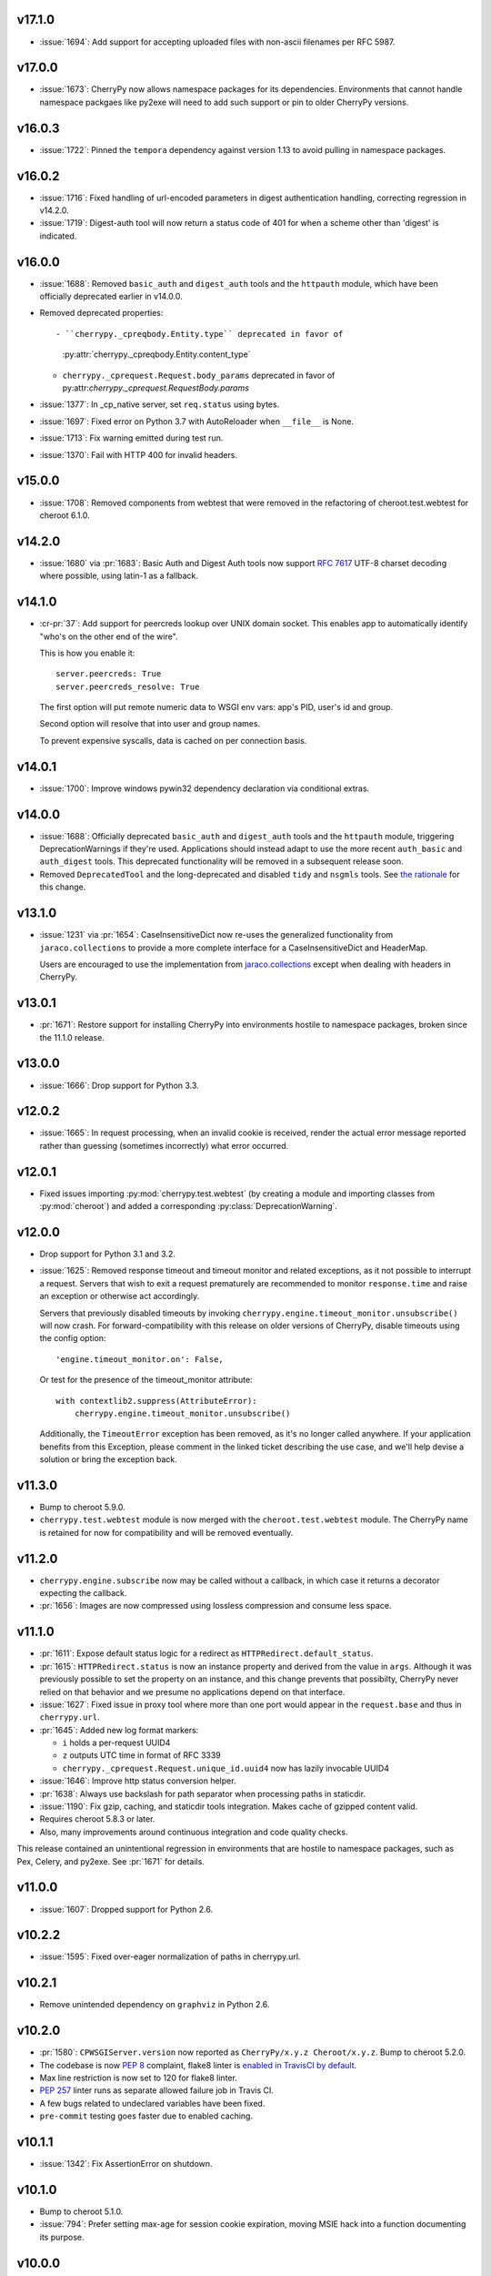 v17.1.0
-------

* :issue:`1694`: Add support for accepting uploaded files
  with non-ascii filenames per RFC 5987.

v17.0.0
-------

* :issue:`1673`: CherryPy now allows namespace packages for
  its dependencies. Environments that cannot handle namespace
  packgaes like py2exe will need to add such support or pin to
  older CherryPy versions.

v16.0.3
-------

* :issue:`1722`: Pinned the ``tempora`` dependency against
  version 1.13 to avoid pulling in namespace packages.

v16.0.2
-------

* :issue:`1716`: Fixed handling of url-encoded parameters in
  digest authentication handling, correcting regression in v14.2.0.

* :issue:`1719`: Digest-auth tool will now return a status
  code of 401 for when a scheme other than 'digest' is
  indicated.

v16.0.0
-------

* :issue:`1688`: Removed  ``basic_auth`` and ``digest_auth`` tools and
  the ``httpauth`` module, which have been officially deprecated earlier
  in v14.0.0.

* Removed deprecated properties::

  - ``cherrypy._cpreqbody.Entity.type`` deprecated in favor of
    :py:attr:`cherrypy._cpreqbody.Entity.content_type`

  - ``cherrypy._cprequest.Request.body_params`` deprecated in favor of
    py:attr:`cherrypy._cprequest.RequestBody.params`

* :issue:`1377`: In _cp_native server, set ``req.status`` using bytes.

* :issue:`1697`: Fixed error on Python 3.7 with AutoReloader when
  ``__file__`` is None.

* :issue:`1713`: Fix warning emitted during test run.

* :issue:`1370`: Fail with HTTP 400 for invalid headers.

v15.0.0
-------

* :issue:`1708`: Removed components from webtest that were
  removed in the refactoring of cheroot.test.webtest for
  cheroot 6.1.0.

v14.2.0
-------

* :issue:`1680` via :pr:`1683`: Basic Auth and Digest Auth
  tools now support :rfc:`7617` UTF-8 charset decoding where
  possible, using latin-1 as a fallback.

v14.1.0
-------

* :cr-pr:`37`: Add support for peercreds lookup over UNIX domain socket.
  This enables app to automatically identify "who's on the other
  end of the wire".

  This is how you enable it::

    server.peercreds: True
    server.peercreds_resolve: True

  The first option will put remote numeric data to WSGI env vars:
  app's PID, user's id and group.

  Second option will resolve that into user and group names.

  To prevent expensive syscalls, data is cached on per connection
  basis.

v14.0.1
-------

* :issue:`1700`: Improve windows pywin32 dependency declaration via
  conditional extras.

v14.0.0
-------

* :issue:`1688`: Officially deprecated ``basic_auth`` and ``digest_auth``
  tools and the ``httpauth`` module, triggering DeprecationWarnings
  if they're used. Applications should instead adapt to use the
  more recent ``auth_basic`` and ``auth_digest`` tools.
  This deprecated functionality will be removed in a subsequent
  release soon.
* Removed ``DeprecatedTool`` and the long-deprecated and disabled
  ``tidy`` and ``nsgmls`` tools. See `the rationale
  <https://github.com/cherrypy/cherrypy/pull/1689#issuecomment-362924962>`_
  for this change.

v13.1.0
-------

* :issue:`1231` via :pr:`1654`: CaseInsensitiveDict now re-uses the
  generalized functionality from ``jaraco.collections`` to
  provide a more complete interface for a CaseInsensitiveDict
  and HeaderMap.

  Users are encouraged to use the implementation from
  `jaraco.collections <https://pypi.org/project/jaraco.collections>`_
  except when dealing with headers in CherryPy.

v13.0.1
-------

* :pr:`1671`: Restore support for installing CherryPy into
  environments hostile to namespace packages, broken since
  the 11.1.0 release.

v13.0.0
-------

* :issue:`1666`: Drop support for Python 3.3.

v12.0.2
-------

* :issue:`1665`: In request processing, when an invalid cookie is
  received, render the actual error message reported rather
  than guessing (sometimes incorrectly) what error occurred.

v12.0.1
-------

* Fixed issues importing :py:mod:`cherrypy.test.webtest` (by creating
  a module and importing classes from :py:mod:`cheroot`) and added a
  corresponding :py:class:`DeprecationWarning`.

v12.0.0
-------

* Drop support for Python 3.1 and 3.2.

* :issue:`1625`: Removed response timeout and timeout monitor and
  related exceptions, as it not possible to interrupt a request.
  Servers that wish to exit a request prematurely are
  recommended to monitor ``response.time`` and raise an
  exception or otherwise act accordingly.

  Servers that previously disabled timeouts by invoking
  ``cherrypy.engine.timeout_monitor.unsubscribe()`` will now
  crash. For forward-compatibility with this release on older
  versions of CherryPy, disable
  timeouts using the config option::

    'engine.timeout_monitor.on': False,

  Or test for the presence of the timeout_monitor attribute::

    with contextlib2.suppress(AttributeError):
        cherrypy.engine.timeout_monitor.unsubscribe()

  Additionally, the ``TimeoutError`` exception has been removed,
  as it's no longer called anywhere. If your application
  benefits from this Exception, please comment in the linked
  ticket describing the use case, and we'll help devise a
  solution or bring the exception back.

v11.3.0
-------

* Bump to cheroot 5.9.0.

* ``cherrypy.test.webtest`` module is now merged with the
  ``cheroot.test.webtest`` module. The CherryPy name is retained
  for now for compatibility and will be removed eventually.

v11.2.0
-------

* ``cherrypy.engine.subscribe`` now may be called without a
  callback, in which case it returns a decorator expecting the
  callback.

* :pr:`1656`: Images are now compressed using lossless compression
  and consume less space.

v11.1.0
-------

* :pr:`1611`: Expose default status logic for a redirect as
  ``HTTPRedirect.default_status``.

* :pr:`1615`: ``HTTPRedirect.status`` is now an instance property and
  derived from the value in ``args``. Although it was previously
  possible to set the property on an instance, and this change
  prevents that possibilty, CherryPy never relied on that behavior
  and we presume no applications depend on that interface.

* :issue:`1627`: Fixed issue in proxy tool where more than one port would
  appear in the ``request.base`` and thus in ``cherrypy.url``.

* :pr:`1645`: Added new log format markers:

  - ``i`` holds a per-request UUID4
  - ``z`` outputs UTC time in format of RFC 3339
  - ``cherrypy._cprequest.Request.unique_id.uuid4`` now has lazily
    invocable UUID4

* :issue:`1646`: Improve http status conversion helper.

* :pr:`1638`: Always use backslash for path separator when processing
  paths in staticdir.

* :issue:`1190`: Fix gzip, caching, and staticdir tools integration. Makes
  cache of gzipped content valid.

* Requires cheroot 5.8.3 or later.

* Also, many improvements around continuous integration and code
  quality checks.

This release contained an unintentional regression in environments that
are hostile to namespace packages, such as Pex, Celery, and py2exe.
See :pr:`1671` for details.

v11.0.0
-------

* :issue:`1607`: Dropped support for Python 2.6.

v10.2.2
-------

* :issue:`1595`: Fixed over-eager normalization of paths in cherrypy.url.

v10.2.1
-------

* Remove unintended dependency on ``graphviz`` in Python
  2.6.

v10.2.0
-------

* :pr:`1580`: ``CPWSGIServer.version`` now reported as
  ``CherryPy/x.y.z Cheroot/x.y.z``. Bump to cheroot 5.2.0.
* The codebase is now :pep:`8` complaint, flake8 linter is `enabled in TravisCI by
  default <https://github.com/cherrypy/cherrypy/commit/b6e752b>`_.
* Max line restriction is now set to 120 for flake8 linter.
* :pep:`257` linter runs as separate allowed failure job in Travis CI.
* A few bugs related to undeclared variables have been fixed.
* ``pre-commit`` testing goes faster due to enabled caching.

v10.1.1
-------

* :issue:`1342`: Fix AssertionError on shutdown.

v10.1.0
-------

* Bump to cheroot 5.1.0.

* :issue:`794`: Prefer setting max-age for session cookie
  expiration, moving MSIE hack into a function
  documenting its purpose.

v10.0.0
-------

* :issue:`1332`: CherryPy now uses `portend
  <https://pypi.org/project/portend>`_ for checking and
  waiting on ports for startup and teardown checks. The
  following names are no longer present:

  - cherrypy._cpserver.client_host
  - cherrypy._cpserver.check_port
  - cherrypy._cpserver.wait_for_free_port
  - cherrypy._cpserver.wait_for_occupied_port
  - cherrypy.process.servers.check_port
  - cherrypy.process.servers.wait_for_free_port
  - cherrypy.process.servers.wait_for_occupied_port

  Use this functionality from the portend package directly.

v9.0.0
------

* :issue:`1481`: Move functionality from cherrypy.wsgiserver to
  the `cheroot 5.0 <https://pypi.org/project/Cheroot/5.0.1/>`_
  project.

v8.9.1
------

* :issue:`1537`: Restore dependency on pywin32 for Python 3.6.

v8.9.0
------

* :pr:`1547`: Replaced ``cherryd`` distutils script with a setuptools
  console entry point.

  When running CherryPy in daemon mode, the forked process no
  longer changes directory to ``/``. If that behavior is something
  on which your application relied and should rely, please file
  a ticket with the project.

v8.8.0
------

* :pr:`1528`: Allow a timeout of 0 to server.

v8.7.0
------

* :issue:`645`: Setting a bind port of 0 will bind to an ephemeral port.

v8.6.0
------

* :issue:`1538` and :issue:`1090`: Removed cruft from the setup script and
  instead rely on `include_package_data
  <https://setuptools.readthedocs.io/en/latest/setuptools.html?highlight=include_package_data#new-and-changed-setup-keywords>`_
  to ensure the relevant files are included in the package.
  Note, this change does cause LICENSE.md no longer to
  be included in the installed package.

v8.5.0
------

* The pyOpenSSL support is now included on Python 3 builds,
  removing the last disparity between Python 2 and Python 3
  in the CherryPy package. This change is one small step
  in consideration of :issue:`1399`. This change also fixes RPM
  builds, as reported in :issue:`1149`.

v8.4.0
------

* :issue:`1532`: Also release wheels for Python 2, enabling
  offline installation.

v8.3.1
------

* :issue:`1537`: Disable dependency on pypiwin32 on Python 3.6
  until a viable build of pypiwin32 can be made on that
  Python version.

v8.3.0
------

* Consolidated some documentation and include the more
  concise readme in the package long description, as found
  on PyPI.

v8.2.0
------

* :issue:`1463`: CherryPy tests are now run under pytest and
  invoked using tox.

v8.1.3
------

* :issue:`1530`: Fix the issue with TypeError being swallowed by
  decorated handlers.

v8.1.2
------

* :issue:`1508`

v8.1.1
------

* :issue:`1497`: Handle errors thrown by ``ssl_module: 'builtin'``
  when client opens connection to HTTPS port using HTTP.

* :issue:`1350`: Fix regression introduced in v6.1.0 where environment
  construction for WSGIGateway_u0 was passing one parameter
  and not two.

* Other miscellaneous fixes.

v8.1.0
------

* :issue:`1473`: ``HTTPError`` now also works as a context manager.

* :issue:`1487`: The sessions tool now accepts a ``storage_class``
  parameter, which supersedes the new deprecated
  ``storage_type`` parameter. The ``storage_class`` should
  be the actual Session subclass to be used.

* Releases now use ``setuptools_scm`` to track the release
  versions. Therefore, releases can be cut by simply tagging
  a commit in the repo. Versions numbers are now stored in
  exactly one place.

v8.0.1
------

* :issue:`1489` via :pr:`1493`: Additionally reject anything else that's
  not bytes.
* :issue:`1492`: systemd socket activation.

v8.0.0
------

* :issue:`1483`: Remove Deprecated constructs:

  - ``cherrypy.lib.http`` module.
  - ``unrepr``, ``modules``, and ``attributes`` in
    ``cherrypy.lib``.

* :pr:`1476`: Drop support for python-memcached<1.58
* :issue:`1401`: Handle NoSSLErrors.
* :issue:`1489`: In ``wsgiserver.WSGIGateway.respond``, the application
  must now yield bytes and not text, as the spec requires.
  If text is received, it will now raise a ValueError instead
  of silently encoding using ISO-8859-1.
* Removed unicode filename from the package, working around
  :gh:`pypa/pip#3894 <pypa/pip/issues/3894>` and :gh:`pypa/setuptools#704
  <pypa/setuptools/issues/704>`.

v7.1.0
------

* :pr:`1458`: Implement systemd's socket activation mechanism for
  CherryPy servers, based on work sponsored by Endless Computers.

  Socket Activation allows one to setup a system so that
  systemd will sit on a port and start services
  'on demand' (a little bit like inetd and xinetd
  used to do).

v7.0.0
------

Removed the long-deprecated backward compatibility for
legacy config keys in the engine. Use the config for the
namespaced-plugins instead:

 - autoreload_on -> autoreload.on
 - autoreload_frequency -> autoreload.frequency
 - autoreload_match -> autoreload.match
 - reload_files -> autoreload.files
 - deadlock_poll_frequency -> timeout_monitor.frequency

v6.2.1
------

* :issue:`1460`: Fix KeyError in Bus.publish when signal handlers
  set in config.

v6.2.0
------

* :issue:`1441`: Added tool to automatically convert request
  params based on type annotations (primarily in
  Python 3). For example::

    @cherrypy.tools.params()
    def resource(self, limit: int):
        assert isinstance(limit, int)

v6.1.1
------

* Issue :issue:`1411`: Fix issue where autoreload fails when
  the host interpreter for CherryPy was launched using
  ``python -m``.

v6.1.0
------

* Combined wsgiserver2 and wsgiserver3 modules into a
  single module, ``cherrypy.wsgiserver``.

v6.0.2
------

* Issue :pr:`1445`: Correct additional typos.

v6.0.1
------

* Issue :issue:`1444`: Correct typos in ``@cherrypy.expose``
  decorators.

v6.0.0
------

* Setuptools is now required to build CherryPy. Pure
  distutils installs are no longer supported. This change
  allows CherryPy to depend on other packages and re-use
  code from them. It's still possible to install
  pre-built CherryPy packages (wheels) using pip without
  Setuptools.
* `six <https://pypi.io/project/six>`_ is now a
  requirement and subsequent requirements will be
  declared in the project metadata.
* :issue:`1440`: Back out changes from :pr:`1432` attempting to
  fix redirects with Unicode URLs, as it also had the
  unintended consequence of causing the 'Location'
  to be ``bytes`` on Python 3.
* ``cherrypy.expose`` now works on classes.
* ``cherrypy.config`` decorator is now used throughout
  the code internally.

v5.6.0
------

* ``@cherrypy.expose`` now will also set the exposed
  attribute on a class.
* Rewrote all tutorials and internal usage to prefer
  the decorator usage of ``expose`` rather than setting
  the attribute explicitly.
* Removed test-specific code from tutorials.

v5.5.0
------

* :issue:`1397`: Fix for filenames with semicolons and quote
  characters in filenames found in headers.
* :issue:`1311`: Added decorator for registering tools.
* :issue:`1194`: Use simpler encoding rules for SCRIPT_NAME
  and PATH_INFO environment variables in CherryPy Tree
  allowing non-latin characters to pass even when
  ``wsgi.version`` is not ``u.0``.
* :issue:`1352`: Ensure that multipart fields are decoded even
  when cached in a file.

v5.4.0
------

* ``cherrypy.test.webtest.WebCase`` now honors a
  'WEBTEST_INTERACTIVE' environment variable to disable
  interactive tests (still enabled by default). Set to '0'
  or 'false' or 'False' to disable interactive tests.
* :issue:`1408`: Fix AttributeError when listiterator was accessed
  using the ``next`` attribute.
* :issue:`748`: Removed ``cherrypy.lib.sessions.PostgresqlSession``.
* :pr:`1432`: Fix errors with redirects to Unicode URLs.

v5.3.0
------

* :issue:`1202`: Add support for specifying a certificate authority when
  serving SSL using the built-in SSL support.
* Use ssl.create_default_context when available.
* :issue:`1392`: Catch platform-specific socket errors on OS X.
* :issue:`1386`: Fix parsing of URIs containing ``://`` in the path part.

v5.2.0
------

* :issue:`1410`: Moved hosting to Github
  (`cherrypy/cherrypy <https://github.com/cherrypy/cherrypy>`_).

v5.1.0
------

* Bugfix issue :issue:`1315` for ``test_HTTP11_pipelining`` test in Python 3.5
* Bugfix issue :issue:`1382` regarding the keyword arguments support for Python 3
  on the config file.
* Bugfix issue :issue:`1406` for ``test_2_KeyboardInterrupt`` test in Python 3.5.
  by monkey patching the HTTPRequest given a bug on CPython
  that is affecting the testsuite (https://bugs.python.org/issue23377).
* Add additional parameter ``raise_subcls`` to the tests helpers
  `openURL` and ``CPWebCase.getPage`` to have finer control on
  which exceptions can be raised.
* Add support for direct keywords on the calls (e.g. ``foo=bar``) on
  the config file under Python 3.
* Add additional validation to determine if the process is running
  as a daemon on ``cherrypy.process.plugins.SignalHandler`` to allow
  the execution of the testsuite under CI tools.

v5.0.1
------

* Bugfix for NameError following :issue:`94`.

v5.0.0
------

* Removed deprecated support for ``ssl_certificate`` and
  ``ssl_private_key`` attributes and implicit construction
  of SSL adapter on Python 2 WSGI servers.
* Default SSL Adapter on Python 2 is the builtin SSL adapter,
  matching Python 3 behavior.
* Pull request :issue:`94`: In proxy tool, defer to Host header for
  resolving the base if no base is supplied.

v4.0.0
------

* Drop support for Python 2.5 and earlier.
* No longer build Windows installers by default.

v3.8.2
------

* Pull Request :issue:`116`: Correct InternalServerError when null bytes in
  static file path. Now responds with 404 instead.

v3.8.0
------

* Pull Request :issue:`96`: Pass ``exc_info`` to logger as keyword rather than
  formatting the error and injecting into the message.

v3.7.0
------

* CherryPy daemon may now be invoked with ``python -m cherrypy`` in
  addition to the ``cherryd`` script.
* Issue :issue:`1298`: Fix SSL handling on CPython 2.7 with builtin SSL module
  and pyOpenSSL 0.14. This change will break PyPy for now.
* Several documentation fixes.

v3.6.0
------

* Fixed HTTP range headers for negative length larger than content size.
* Disabled universal wheel generation as wsgiserver has Python duality.
* Pull Request :issue:`42`: Correct TypeError in ``check_auth`` when encrypt is used.
* Pull Request :issue:`59`: Correct signature of HandlerWrapperTool.
* Pull Request :issue:`60`: Fix error in SessionAuth where login_screen was
  incorrectly used.
* Issue :issue:`1077`: Support keyword-only arguments in dispatchers (Python 3).
* Issue :issue:`1019`: Allow logging host name in the access log.
* Pull Request :issue:`50`: Fixed race condition in session cleanup.

v3.5.0
------

* Issue :issue:`1301`: When the incoming queue is full, now reject additional
  connections. This functionality was added to CherryPy 3.0, but
  unintentionally lost in 3.1.

v3.4.0
------

* Miscellaneous quality improvements.

v3.3.0
------

CherryPy adopts semver.
